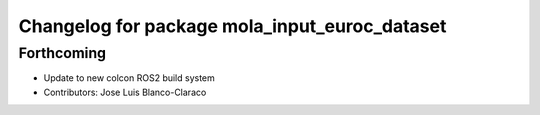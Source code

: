 ^^^^^^^^^^^^^^^^^^^^^^^^^^^^^^^^^^^^^^^^^^^^^^
Changelog for package mola_input_euroc_dataset
^^^^^^^^^^^^^^^^^^^^^^^^^^^^^^^^^^^^^^^^^^^^^^

Forthcoming
-----------

* Update to new colcon ROS2 build system
* Contributors: Jose Luis Blanco-Claraco
